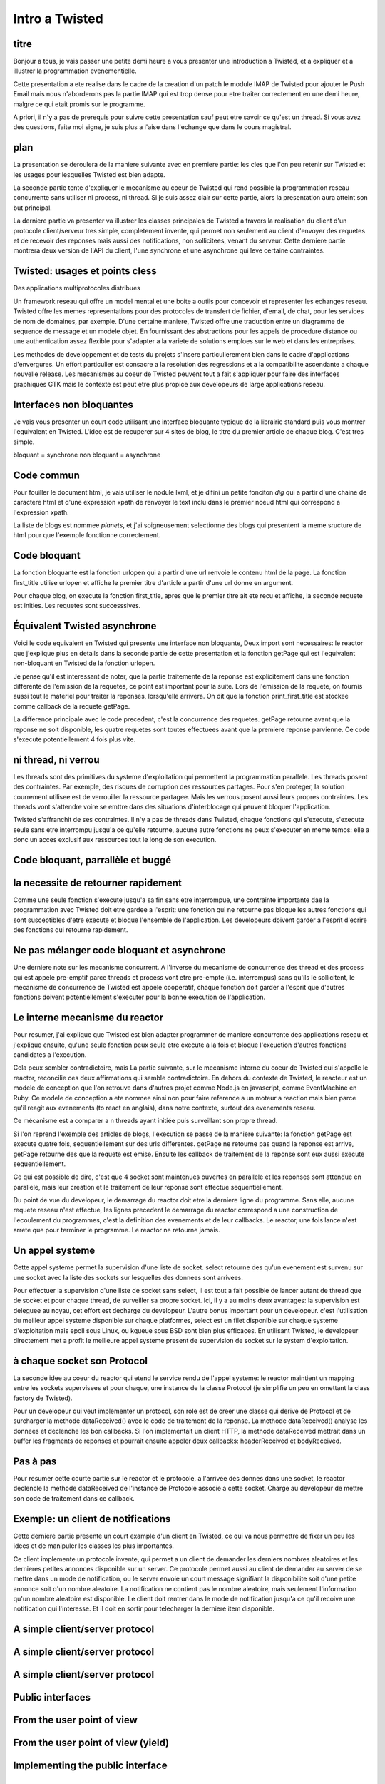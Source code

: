 
Intro a Twisted
===============

titre
-----

Bonjour a tous, je vais passer une petite demi heure a vous presenter
une introduction a Twisted, et a expliquer et a illustrer la
programmation evenementielle.

Cette presentation a ete realise dans le cadre de la creation d'un
patch le module IMAP de Twisted pour ajouter le Push Email mais nous
n'aborderons pas la partie IMAP qui est trop dense pour etre traiter
correctement en une demi heure, malgre ce qui etait promis sur le
programme. 

A priori, il n'y a pas de prerequis pour suivre cette presentation
sauf peut etre savoir ce qu'est un thread. Si vous avez des questions,
faite moi signe, je suis plus a l'aise dans l'echange que dans le
cours magistral.

plan
----

La presentation se deroulera de la maniere suivante avec en premiere
partie: les cles que l'on peu retenir sur Twisted et les usages pour
lesquelles Twisted est bien adapte.

La seconde partie tente d'expliquer le mecanisme au coeur de Twisted
qui rend possible la programmation reseau concurrente sans utiliser ni
process, ni thread. Si je suis assez clair sur cette partie, alors la
presentation aura atteint son but principal.

La derniere partie va presenter va illustrer les classes principales
de Twisted a travers la realisation du client d'un protocole
client/serveur tres simple, completement invente, qui permet non
seulement au client d'envoyer des requetes et de recevoir des reponses
mais aussi des notifications, non sollicitees, venant du serveur.
Cette derniere partie montrera deux version de l'API du client, l'une
synchrone et une asynchrone qui leve certaine contraintes.

Twisted: usages et points cless 
-------------------------------

Des applications multiprotocoles distribues


Un framework reseau qui offre un model mental et une boite a outils
pour concevoir et representer les echanges reseau. Twisted offre les
memes representations pour des protocoles de transfert de fichier,
d'email, de chat, pour les services de nom de domaines, par
exemple. D'une certaine maniere, Twisted offre une traduction entre un
diagramme de sequence de message et un modele objet. En fournissant
des abstractions pour les appels de procedure distance ou une
authentication assez flexible pour s'adapter a la variete de solutions
emploes sur le web et dans les entreprises.

Les methodes de developpement et de tests du projets s'insere
particulierement bien dans le cadre d'applications d'envergures. 
Un effort particulier est consacre a la resolution des regressions et
a la compatibilite ascendante a chaque nouvelle release. Les
mecanismes au coeur de Twisted peuvent tout a fait s'appliquer pour
faire des interfaces graphiques GTK mais le contexte est peut etre
plus propice aux developeurs de large applications reseau.

Interfaces non bloquantes
-------------------------

Je vais vous presenter un court code utilisant une interface bloquante
typique de la librairie standard puis vous montrer l'equivalent en
Twisted. L'idee est de recuperer sur 4 sites de blog, le titre du
premier article de chaque blog. C'est tres simple.

bloquant = synchrone
non bloquant = asynchrone

Code commun
-----------

Pour fouiller le document html, je vais utiliser le nodule lxml, et je
difini un petite fonciton *dig* qui a partir d'une chaine de caractere
html et d'une expression xpath de renvoyer le text inclu dans le
premier noeud html qui correspond a l'expression xpath.

La liste de blogs est nommee *planets*, et j'ai soigneusement
selectionne des blogs qui presentent la meme sructure de html pour que
l'exemple fonctionne correctement.

Code bloquant
-------------

La fonction bloquante est la fonction urlopen qui a partir d'une url
renvoie le contenu html de la page. La fonction first_title utilise
urlopen et affiche le premier titre d'article a partir d'une url donne
en argument.

Pour chaque blog, on execute la fonction first_title, apres que le
premier titre ait ete recu et affiche, la seconde requete est
inities. Les requetes sont successsives.

Équivalent Twisted asynchrone
-----------------------------

Voici le code equivalent en Twisted qui presente une interface non
bloquante, Deux import sont necessaires: le reactor que j'explique
plus en details dans la seconde partie de cette presentation et la
fonction getPage qui est l'equivalent non-bloquant en Twisted de la
fonction urlopen.

Je pense qu'il est interessant de noter, que la partie traitemente de
la reponse est explicitement dans une fonction differente de
l'emission de la requetes, ce point est important pour la suite. Lors
de l'emission de la requete, on fournis aussi tout le materiel pour
traiter la reponses, lorsqu'elle arrivera. On dit que la fonction
print_first_title est stockee comme callback de la requete getPage.

La difference principale avec le code precedent, c'est la concurrence
des requetes. getPage retourne avant que la reponse ne soit
disponible, les quatre requetes sont toutes effectuees avant que la
premiere reponse parvienne. Ce code s'execute potentiellement 4 fois
plus vite.

ni thread, ni verrou
--------------------

Les threads sont des primitives du systeme d'exploitation qui
permettent la programmation parallele.  Les threads posent des
contraintes. Par exemple, des risques de corruption des ressources
partages. Pour s'en proteger, la solution courrement utilisee est de
verrouiller la ressource partagee. Mais les verrous posent aussi leurs
propres contraintes. Les threads vont s'attendre voire se emttre dans
des situations d'interblocage qui peuvent bloquer l'application.


Twisted s'affranchit de ses contraintes. Il n'y a pas de threads dans
Twisted, chaque fonctions qui s'execute, s'execute seule sans etre
interrompu jusqu'a ce qu'elle retourne, aucune autre fonctions ne peux
s'executer en meme temos: elle a donc un acces exclusif aux ressources
tout le long de son execution.

Code bloquant, parrallèle et buggé
----------------------------------

la necessite de retourner rapidement
------------------------------------

Comme une seule fonction s'execute jusqu'a sa fin sans etre
interrompue, une contrainte importante dae la programmation avec
Twisted doit etre gardee a l'esprit: une fonction qui ne retourne pas
bloque les autres fonctions qui sont susceptibles d'etre execute et
bloque l'ensemble de l'application. Les developeurs doivent garder a
l'esprit d'ecrire des fonctions qui retourne rapidement.

Ne pas mélanger code bloquant et asynchrone
-------------------------------------------

Une derniere note sur les mecanisme concurrent. A l'inverse du
mecanisme de concurrence des thread et des process qui est appele
pre-emptif parce threads et process vont etre pre-empte
(i.e. interrompus) sans qu'ils le sollicitent, le mecanisme de
concurrence de Twisted est appele cooperatif, chaque fonction doit
garder a l'esprit que d'autres fonctions doivent potentiellement
s'executer pour la bonne execution de l'application.

Le interne mecanisme du reactor
-------------------------------

Pour resumer, j'ai explique que Twisted est bien adapter programmer de
maniere concurrente des applications reseau et j'explique ensuite,
qu'une seule fonction peux seule etre execute a la fois et
bloque l'exeuction d'autres fonctions candidates a l'execution.

Cela peux sembler contradictoire, mais La partie suivante, sur le
mecanisme interne du coeur de Twisted qui s'appelle le reactor,
reconcilie ces deux affirmations qui semble contradictoire. En dehors
du contexte de Twisted, le reacteur est un modele de conception que
l'on retrouve dans d'autres projet comme Node.js en javascript, comme
EventMachine en Ruby. Ce modele de conception a ete nommee ainsi non
pour faire reference a un moteur a reaction mais bien parce qu'il
reagit aux evenements (to react en anglais), dans notre contexte,
surtout des evenements reseau.

Ce mécanisme est a comparer a n threads ayant initiée puis surveillant
son propre thread.

Si l'on reprend l'exemple des articles de blogs, l'execution se passe
de la maniere suivante: la fonction getPage est execute quatre fois,
sequentiellement sur des urls differentes. getPage ne retourne pas
quand la reponse est arrive, getPage retourne des que la requete est
emise. Ensuite les callback de traitement de la reponse sont eux aussi
execute sequentiellement.

Ce qui est possible de dire, c'est que 4 socket sont maintenues
ouvertes en parallele et les reponses sont attendue en parallele,
mais leur creation et le traitement de leur reponse sont effectue
sequentiellement.

Du point de vue du developeur, le demarrage du reactor doit etre la
derniere ligne du programme. Sans elle, aucune requete reseau n'est
effectue, les lignes precedent le demarrage du reactor correspond a
une construction de l'ecoulement du programmes, c'est la definition
des evenements et de leur callbacks. Le reactor, une fois lance n'est
arrete que pour terminer le programme. Le reactor ne retourne jamais.

Un appel systeme
----------------

Cette appel systeme permet la supervision d'une liste de
socket. select retourne des qu'un evenement est survenu sur une socket
avec la liste des sockets sur lesquelles des donnees sont arrivees.

Pour effectuer la supervision d'une liste de socket sans select, il
est tout a fait possible de lancer autant de thread que de socket et
pour chaque thread, de surveiller sa propre socket. Ici, il y a au
moins deux avantages: la supervision est deleguee au noyau, cet effort
est decharge du developeur. L'autre bonus important pour un
developeur. c'est l'utilisation du meilleur appel systeme disponible
sur chaque platformes, select est un filet disponible sur chaque
systeme d'exploitation mais epoll sous Linux, ou kqueue sous BSD sont
bien plus efficaces. En utilisant Twisted, le developeur directement
met a profit le meilleure appel systeme present de supervision de
socket sur le system d'exploitation.

à chaque socket son Protocol
----------------------------

La seconde idee au coeur du reactor qui etend le service rendu de l'appel
systeme: le reactor maintient un mapping entre les sockets supervisees
et pour chaque, une instance de la classe Protocol (je simplifie un
peu en omettant la class factory de Twisted). 

Pour un developeur qui veut implementer un protocol, son role est de
creer une classe qui derive de Protocol et de surcharger la methode
dataReceived() avec le code de traitement de la reponse. La methode
dataReceived() analyse les donnees et declenche les bon callbacks. Si
l'on implementait un client HTTP, la methode dataReceived mettrait
dans un buffer les fragments de reponses et pourrait ensuite appeler
deux callbacks: headerReceived et bodyReceived.

Pas à pas
---------

Pour resumer cette courte partie sur le reactor et le protocole, a
l'arrivee des donnes dans une socket, le reactor declencle la methode
dataReceived de l'instance de Protocole associe a cette socket. Charge
au developeur de mettre son code de traitement dans ce callback.

Exemple: un client de notifications
-----------------------------------

Cette derniere partie presente un court example d'un client en
Twisted, ce qui va nous permettre de fixer un peu les idees et de
manipuler les classes les plus importantes. 

Ce client implemente un protocole invente, qui permet a un client de
demander les derniers nombres aleatoires et les dernieres petites
annonces disponible sur un server. Ce protocole permet aussi au client
de demander au server de se mettre dans un mode de notification, ou le
server envoie un court message signifiant la disponibilite soit d'une
petite annonce soit d'un nombre aleatoire. La notification ne contient
pas le nombre aleatoire, mais seulement l'information qu'un nombre
aleatoire est disponible. Le client doit rentrer dans le mode de
notification jusqu'a ce qu'il recoive une notification qui
l'interesse. Et il doit en sortir pour telecharger la derniere item
disponible.

A simple client/server protocol
-------------------------------

A simple client/server protocol
-------------------------------

A simple client/server protocol
-------------------------------

Public interfaces
-----------------

From the user point of view
---------------------------

From the user point of view (yield)
-----------------------------------

Implementing the public interface
---------------------------------

Private methods: send
---------------------

Private methods: receive
------------------------

Supporting notifications in the protocole
-----------------------------------------

Extending the protocol with notifications
-----------------------------------------

Notification interface
----------------------

Implementation of the notification interface
--------------------------------------------

From a user point of vue
------------------------

The user must test the input data
---------------------------------

one requests, multiple response
-------------------------------

Notification API: 2 callbacks
-----------------------------

Simplification of the user code
-------------------------------

Advantages
----------

Parsing/dispatch by the protocol
--------------------------------

Summary
-------

